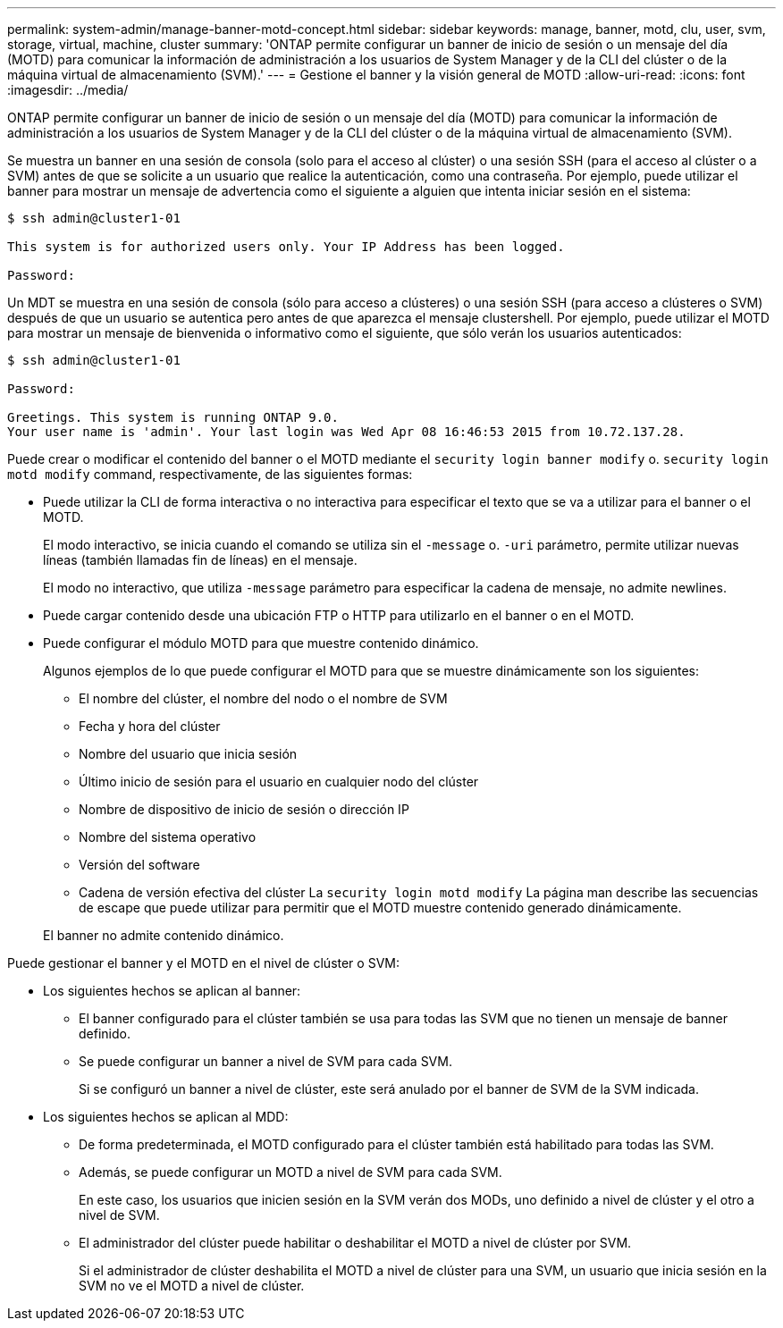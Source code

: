 ---
permalink: system-admin/manage-banner-motd-concept.html 
sidebar: sidebar 
keywords: manage, banner, motd, clu, user, svm, storage, virtual, machine, cluster 
summary: 'ONTAP permite configurar un banner de inicio de sesión o un mensaje del día (MOTD) para comunicar la información de administración a los usuarios de System Manager y de la CLI del clúster o de la máquina virtual de almacenamiento (SVM).' 
---
= Gestione el banner y la visión general de MOTD
:allow-uri-read: 
:icons: font
:imagesdir: ../media/


[role="lead"]
ONTAP permite configurar un banner de inicio de sesión o un mensaje del día (MOTD) para comunicar la información de administración a los usuarios de System Manager y de la CLI del clúster o de la máquina virtual de almacenamiento (SVM).

Se muestra un banner en una sesión de consola (solo para el acceso al clúster) o una sesión SSH (para el acceso al clúster o a SVM) antes de que se solicite a un usuario que realice la autenticación, como una contraseña. Por ejemplo, puede utilizar el banner para mostrar un mensaje de advertencia como el siguiente a alguien que intenta iniciar sesión en el sistema:

[listing]
----
$ ssh admin@cluster1-01

This system is for authorized users only. Your IP Address has been logged.

Password:

----
Un MDT se muestra en una sesión de consola (sólo para acceso a clústeres) o una sesión SSH (para acceso a clústeres o SVM) después de que un usuario se autentica pero antes de que aparezca el mensaje clustershell. Por ejemplo, puede utilizar el MOTD para mostrar un mensaje de bienvenida o informativo como el siguiente, que sólo verán los usuarios autenticados:

[listing]
----
$ ssh admin@cluster1-01

Password:

Greetings. This system is running ONTAP 9.0.
Your user name is 'admin'. Your last login was Wed Apr 08 16:46:53 2015 from 10.72.137.28.

----
Puede crear o modificar el contenido del banner o el MOTD mediante el `security login banner modify` o. `security login motd modify` command, respectivamente, de las siguientes formas:

* Puede utilizar la CLI de forma interactiva o no interactiva para especificar el texto que se va a utilizar para el banner o el MOTD.
+
El modo interactivo, se inicia cuando el comando se utiliza sin el `-message` o. `-uri` parámetro, permite utilizar nuevas líneas (también llamadas fin de líneas) en el mensaje.

+
El modo no interactivo, que utiliza `-message` parámetro para especificar la cadena de mensaje, no admite newlines.

* Puede cargar contenido desde una ubicación FTP o HTTP para utilizarlo en el banner o en el MOTD.
* Puede configurar el módulo MOTD para que muestre contenido dinámico.
+
Algunos ejemplos de lo que puede configurar el MOTD para que se muestre dinámicamente son los siguientes:

+
** El nombre del clúster, el nombre del nodo o el nombre de SVM
** Fecha y hora del clúster
** Nombre del usuario que inicia sesión
** Último inicio de sesión para el usuario en cualquier nodo del clúster
** Nombre de dispositivo de inicio de sesión o dirección IP
** Nombre del sistema operativo
** Versión del software
** Cadena de versión efectiva del clúster
La `security login motd modify` La página man describe las secuencias de escape que puede utilizar para permitir que el MOTD muestre contenido generado dinámicamente.


+
El banner no admite contenido dinámico.



Puede gestionar el banner y el MOTD en el nivel de clúster o SVM:

* Los siguientes hechos se aplican al banner:
+
** El banner configurado para el clúster también se usa para todas las SVM que no tienen un mensaje de banner definido.
** Se puede configurar un banner a nivel de SVM para cada SVM.
+
Si se configuró un banner a nivel de clúster, este será anulado por el banner de SVM de la SVM indicada.



* Los siguientes hechos se aplican al MDD:
+
** De forma predeterminada, el MOTD configurado para el clúster también está habilitado para todas las SVM.
** Además, se puede configurar un MOTD a nivel de SVM para cada SVM.
+
En este caso, los usuarios que inicien sesión en la SVM verán dos MODs, uno definido a nivel de clúster y el otro a nivel de SVM.

** El administrador del clúster puede habilitar o deshabilitar el MOTD a nivel de clúster por SVM.
+
Si el administrador de clúster deshabilita el MOTD a nivel de clúster para una SVM, un usuario que inicia sesión en la SVM no ve el MOTD a nivel de clúster.




